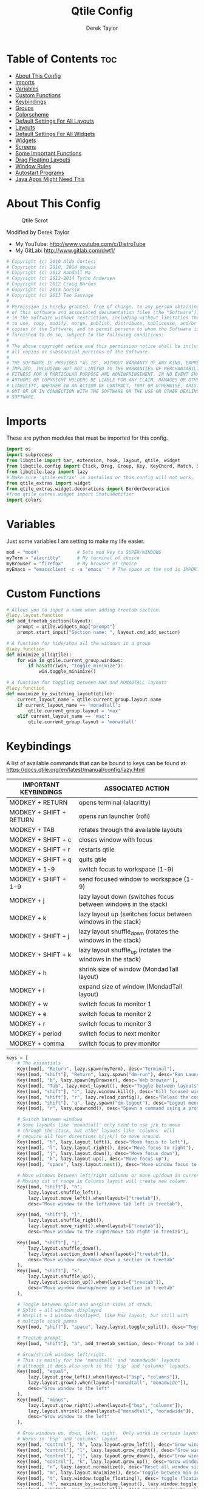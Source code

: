#+TITLE: Qtile Config
#+AUTHOR: Derek Taylor
#+PROPERTY: header-args :tangle config.py
#+auto_tangle: t
#+STARTUP: showeverything

* Table of Contents :toc:
- [[#about-this-config][About This Config]]
- [[#imports][Imports]]
- [[#variables][Variables]]
- [[#custom-functions][Custom Functions]]
- [[#keybindings][Keybindings]]
- [[#groups][Groups]]
- [[#colorscheme][Colorscheme]]
- [[#default-settings-for-all-layouts][Default Settings For All Layouts]]
- [[#layouts][Layouts]]
- [[#default-settings-for-all-widgets][Default Settings For All Widgets]]
- [[#widgets][Widgets]]
- [[#screens][Screens]]
- [[#some-important-functions][Some Important Functions]]
- [[#drag-floating-layouts][Drag Floating Layouts]]
- [[#window-rules][Window Rules]]
- [[#autostart-programs][Autostart Programs]]
- [[#java-apps-might-need-this][Java Apps Might Need This]]

* About This Config
#+CAPTION: Qtile Scrot
#+ATTR_HTML: :alt Qtile Scrot :title Qtile Scrot :align left
[[https://gitlab.com/dwt1/dotfiles/-/raw/master/.screenshots/dotfiles07-thumb.png]]

Modified by Derek Taylor
- My YouTube: [[http://www.youtube.com/c/DistroTube][http://www.youtube.com/c/DistroTube]]
- My GitLab:  [[http://www.gitlab.com/dwt1/][http://www.gitlab.com/dwt1/]]

#+begin_src python
# Copyright (c) 2010 Aldo Cortesi
# Copyright (c) 2010, 2014 dequis
# Copyright (c) 2012 Randall Ma
# Copyright (c) 2012-2014 Tycho Andersen
# Copyright (c) 2012 Craig Barnes
# Copyright (c) 2013 horsik
# Copyright (c) 2013 Tao Sauvage
#
# Permission is hereby granted, free of charge, to any person obtaining a copy
# of this software and associated documentation files (the "Software"), to deal
# in the Software without restriction, including without limitation the rights
# to use, copy, modify, merge, publish, distribute, sublicense, and/or sell
# copies of the Software, and to permit persons to whom the Software is
# furnished to do so, subject to the following conditions:
#
# The above copyright notice and this permission notice shall be included in
# all copies or substantial portions of the Software.
#
# THE SOFTWARE IS PROVIDED "AS IS", WITHOUT WARRANTY OF ANY KIND, EXPRESS OR
# IMPLIED, INCLUDING BUT NOT LIMITED TO THE WARRANTIES OF MERCHANTABILITY,
# FITNESS FOR A PARTICULAR PURPOSE AND NONINFRINGEMENT. IN NO EVENT SHALL THE
# AUTHORS OR COPYRIGHT HOLDERS BE LIABLE FOR ANY CLAIM, DAMAGES OR OTHER
# LIABILITY, WHETHER IN AN ACTION OF CONTRACT, TORT OR OTHERWISE, ARISING FROM,
# OUT OF OR IN CONNECTION WITH THE SOFTWARE OR THE USE OR OTHER DEALINGS IN THE
# SOFTWARE.

#+end_src

* Imports
These are python modules that must be imported for this config.

#+BEGIN_SRC python
import os
import subprocess
from libqtile import bar, extension, hook, layout, qtile, widget
from libqtile.config import Click, Drag, Group, Key, KeyChord, Match, Screen
from libqtile.lazy import lazy
# Make sure 'qtile-extras' is installed or this config will not work.
from qtile_extras import widget
from qtile_extras.widget.decorations import BorderDecoration
#from qtile_extras.widget import StatusNotifier
import colors

#+END_SRC

* Variables
Just some variables I am setting to make my life easier.

#+BEGIN_SRC python
mod = "mod4"              # Sets mod key to SUPER/WINDOWS
myTerm = "alacritty"      # My terminal of choice
myBrowser = "firefox"     # My browser of choice
myEmacs = "emacsclient -c -a 'emacs' " # The space at the end is IMPORTANT!

#+END_SRC

* Custom Functions
#+begin_src python
# Allows you to input a name when adding treetab section.
@lazy.layout.function
def add_treetab_section(layout):
    prompt = qtile.widgets_map["prompt"]
    prompt.start_input("Section name: ", layout.cmd_add_section)

# A function for hide/show all the windows in a group
@lazy.function
def minimize_all(qtile):
    for win in qtile.current_group.windows:
        if hasattr(win, "toggle_minimize"):
            win.toggle_minimize()
           
# A function for toggling between MAX and MONADTALL layouts
@lazy.function
def maximize_by_switching_layout(qtile):
    current_layout_name = qtile.current_group.layout.name
    if current_layout_name == 'monadtall':
        qtile.current_group.layout = 'max'
    elif current_layout_name == 'max':
        qtile.current_group.layout = 'monadtall'

#+end_src

* Keybindings
A list of available commands that can be bound to keys can be found at: https://docs.qtile.org/en/latest/manual/config/lazy.html

| IMPORTANT KEYBINDINGS   | ASSOCIATED ACTION                                              |
|-------------------------+----------------------------------------------------------------|
| MODKEY + RETURN         | opens terminal (alacritty)                                     |
| MODKEY + SHIFT + RETURN | opens run launcher (rofi)                                      |
| MODKEY + TAB            | rotates through the available layouts                          |
| MODKEY + SHIFT + c      | closes window with focus                                       |
| MODKEY + SHIFT + r      | restarts qtile                                                 |
| MODKEY + SHIFT + q      | quits qtile                                                    |
| MODKEY + 1-9            | switch focus to workspace (1-9)                                |
| MODKEY + SHIFT + 1-9    | send focused window to workspace (1-9)                         |
| MODKEY + j              | lazy layout down (switches focus between windows in the stack) |
| MODKEY + k              | lazy layout up (switches focus between windows in the stack)   |
| MODKEY + SHIFT + j      | lazy layout shuffle_down (rotates the windows in the stack)    |
| MODKEY + SHIFT + k      | lazy layout shuffle_up (rotates the windows in the stack)      |
| MODKEY + h              | shrink size of window (MondadTall layout)                      |
| MODKEY + l              | expand size of window (MondadTall layout)                      |
| MODKEY + w              | switch focus to monitor 1                                      |
| MODKEY + e              | switch focus to monitor 2                                      |
| MODKEY + r              | switch focus to monitor 3                                      |
| MODKEY + period         | switch focus to next monitor                                   |
| MODKEY + comma          | switch focus to prev monitor                                   |

#+begin_src python
keys = [
    # The essentials
    Key([mod], "Return", lazy.spawn(myTerm), desc="Terminal"),
    Key([mod, "shift"], "Return", lazy.spawn("dm-run"), desc='Run Launcher'),
    Key([mod], "b", lazy.spawn(myBrowser), desc='Web browser'),
    Key([mod], "Tab", lazy.next_layout(), desc="Toggle between layouts"),
    Key([mod, "shift"], "c", lazy.window.kill(), desc="Kill focused window"),
    Key([mod, "shift"], "r", lazy.reload_config(), desc="Reload the config"),
    Key([mod, "shift"], "q", lazy.spawn("dm-logout"), desc="Logout menu"),
    Key([mod], "r", lazy.spawncmd(), desc="Spawn a command using a prompt widget"),
    
    # Switch between windows
    # Some layouts like 'monadtall' only need to use j/k to move
    # through the stack, but other layouts like 'columns' will
    # require all four directions h/j/k/l to move around.
    Key([mod], "h", lazy.layout.left(), desc="Move focus to left"),
    Key([mod], "l", lazy.layout.right(), desc="Move focus to right"),
    Key([mod], "j", lazy.layout.down(), desc="Move focus down"),
    Key([mod], "k", lazy.layout.up(), desc="Move focus up"),
    Key([mod], "space", lazy.layout.next(), desc="Move window focus to other window"),

    # Move windows between left/right columns or move up/down in current stack.
    # Moving out of range in Columns layout will create new column.
    Key([mod, "shift"], "h",
        lazy.layout.shuffle_left(),
        lazy.layout.move_left().when(layout=["treetab"]),
        desc="Move window to the left/move tab left in treetab"),

    Key([mod, "shift"], "l",
        lazy.layout.shuffle_right(),
        lazy.layout.move_right().when(layout=["treetab"]),
        desc="Move window to the right/move tab right in treetab"),

    Key([mod, "shift"], "j",
        lazy.layout.shuffle_down(),
        lazy.layout.section_down().when(layout=["treetab"]),
        desc="Move window down/move down a section in treetab"
    ),
    Key([mod, "shift"], "k",
        lazy.layout.shuffle_up(),
        lazy.layout.section_up().when(layout=["treetab"]),
        desc="Move window downup/move up a section in treetab"
    ),

    # Toggle between split and unsplit sides of stack.
    # Split = all windows displayed
    # Unsplit = 1 window displayed, like Max layout, but still with
    # multiple stack panes
    Key([mod, "shift"], "space", lazy.layout.toggle_split(), desc="Toggle between split and unsplit sides of stack"),

    # Treetab prompt
    Key([mod, "shift"], "a", add_treetab_section, desc='Prompt to add new section in treetab'),

    # Grow/shrink windows left/right. 
    # This is mainly for the 'monadtall' and 'monadwide' layouts
    # although it does also work in the 'bsp' and 'columns' layouts.
    Key([mod], "equal",
        lazy.layout.grow_left().when(layout=["bsp", "columns"]),
        lazy.layout.grow().when(layout=["monadtall", "monadwide"]),
        desc="Grow window to the left"
    ),
    Key([mod], "minus",
        lazy.layout.grow_right().when(layout=["bsp", "columns"]),
        lazy.layout.shrink().when(layout=["monadtall", "monadwide"]),
        desc="Grow window to the left"
    ),

    # Grow windows up, down, left, right.  Only works in certain layouts.
    # Works in 'bsp' and 'columns' layout.
    Key([mod, "control"], "h", lazy.layout.grow_left(), desc="Grow window to the left"),
    Key([mod, "control"], "l", lazy.layout.grow_right(), desc="Grow window to the right"),
    Key([mod, "control"], "j", lazy.layout.grow_down(), desc="Grow window down"),
    Key([mod, "control"], "k", lazy.layout.grow_up(), desc="Grow window up"),
    Key([mod], "n", lazy.layout.normalize(), desc="Reset all window sizes"),
    Key([mod], "m", lazy.layout.maximize(), desc='Toggle between min and max sizes'),
    Key([mod], "t", lazy.window.toggle_floating(), desc='toggle floating'),
    Key([mod], "f", maximize_by_switching_layout(), lazy.window.toggle_fullscreen(), desc='toggle fullscreen'),
    Key([mod, "shift"], "m", minimize_all(), desc="Toggle hide/show all windows on current group"),

    # Switch focus of monitors
    Key([mod], "period", lazy.next_screen(), desc='Move focus to next monitor'),
    Key([mod], "comma", lazy.prev_screen(), desc='Move focus to prev monitor'),
    
    # Emacs programs launched using the key chord CTRL+e followed by 'key'
    KeyChord([mod],"e", [
        Key([], "e", lazy.spawn(myEmacs), desc='Emacs Dashboard'),
        Key([], "a", lazy.spawn(myEmacs + "--eval '(emms-play-directory-tree \"~/Music/\")'"), desc='Emacs EMMS'),
        Key([], "b", lazy.spawn(myEmacs + "--eval '(ibuffer)'"), desc='Emacs Ibuffer'),
        Key([], "d", lazy.spawn(myEmacs + "--eval '(dired nil)'"), desc='Emacs Dired'),
        Key([], "i", lazy.spawn(myEmacs + "--eval '(erc)'"), desc='Emacs ERC'),
        Key([], "s", lazy.spawn(myEmacs + "--eval '(eshell)'"), desc='Emacs Eshell'),
        Key([], "v", lazy.spawn(myEmacs + "--eval '(vterm)'"), desc='Emacs Vterm'),
        Key([], "w", lazy.spawn(myEmacs + "--eval '(eww \"distro.tube\")'"), desc='Emacs EWW'),
        Key([], "F4", lazy.spawn("killall emacs"),
                      lazy.spawn("/usr/bin/emacs --daemon"),
                      desc='Kill/restart the Emacs daemon')
    ]),
    # Dmenu scripts launched using the key chord SUPER+p followed by 'key'
    KeyChord([mod], "p", [
        Key([], "h", lazy.spawn("dm-hub"), desc='List all dmscripts'),
        Key([], "a", lazy.spawn("dm-sounds"), desc='Choose ambient sound'),
        Key([], "b", lazy.spawn("dm-setbg"), desc='Set background'),
        Key([], "c", lazy.spawn("dtos-colorscheme"), desc='Choose color scheme'),
        Key([], "e", lazy.spawn("dm-confedit"), desc='Choose a config file to edit'),
        Key([], "i", lazy.spawn("dm-maim"), desc='Take a screenshot'),
        Key([], "k", lazy.spawn("dm-kill"), desc='Kill processes '),
        Key([], "m", lazy.spawn("dm-man"), desc='View manpages'),
        Key([], "n", lazy.spawn("dm-note"), desc='Store and copy notes'),
        Key([], "o", lazy.spawn("dm-bookman"), desc='Browser bookmarks'),
        Key([], "p", lazy.spawn("passmenu -p \"Pass: \""), desc='Logout menu'),
        Key([], "q", lazy.spawn("dm-logout"), desc='Logout menu'),
        Key([], "r", lazy.spawn("dm-radio"), desc='Listen to online radio'),
        Key([], "s", lazy.spawn("dm-websearch"), desc='Search various engines'),
        Key([], "t", lazy.spawn("dm-translate"), desc='Translate text')
    ])
]

#+end_src

* Groups
Groups are really workspaces.  group_names should remain 1-9 so the MOD+1-9 keybindings work as expected.  group_labels are the labels of the groups that are displayed in the bar.  Feel free to change group_labels to anything you wish.  group_layouts sets the default layout for each group.

#+begin_src python
groups = []
group_names = ["1", "2", "3", "4", "5", "6", "7", "8", "9",]

group_labels = ["DEV", "WWW", "SYS", "DOC", "VBOX", "CHAT", "MUS", "VID", "GFX",]
#group_labels = ["1", "2", "3", "4", "5", "6", "7", "8", "9",]
#group_labels = ["", "", "", "", "", "", "", "", "",]

group_layouts = ["monadtall", "monadtall", "tile", "tile", "monadtall", "monadtall", "monadtall", "monadtall", "monadtall"]

for i in range(len(group_names)):
    groups.append(
        Group(
            name=group_names[i],
            layout=group_layouts[i].lower(),
            label=group_labels[i],
        ))
 
for i in groups:
    keys.extend(
        [
            # mod1 + letter of group = switch to group
            Key(
                [mod],
                i.name,
                lazy.group[i.name].toscreen(),
                desc="Switch to group {}".format(i.name),
            ),
            # mod1 + shift + letter of group = move focused window to group
            Key(
                [mod, "shift"],
                i.name,
                lazy.window.togroup(i.name, switch_group=False),
                desc="Move focused window to group {}".format(i.name),
            ),
        ]
    )

#+end_src

* Colorscheme
Colors are defined in a separate 'colors.py' file.  It is best not manually change the colorscheme; instead run 'dtos-colorscheme' which is set to 'MOD + p c'. There are 10 colorschemes available to choose from:

+ colors.DoomOne
+ colors.Dracula
+ colors.GruvboxDark
+ colors.MonokaiPro
+ colors.Nord
+ colors.OceanicNext
+ colors.Palenight
+ colors.SolarizedDark
+ colors.SolarizedLight
+ colors.TomorrowNight

#+begin_src python
colors = colors.DoomOne

#+end_src

* Default Settings For All Layouts
Some settings that I use on almost every layout, which saves me from having to type these out for each individual layout.

#+begin_src python
layout_theme = {"border_width": 2,
                "margin": 8,
                "border_focus": colors[8],
                "border_normal": colors[0]
                }

#+end_src

* Layouts
The layouts that I use, plus several that I don't use. Uncomment the layouts you want; comment out the ones that you don't want to use.

#+begin_src python
layouts = [
    #layout.Bsp(**layout_theme),
    #layout.Floating(**layout_theme)
    #layout.RatioTile(**layout_theme),
    #layout.VerticalTile(**layout_theme),
    #layout.Matrix(**layout_theme),
    layout.MonadTall(**layout_theme),
    #layout.MonadWide(**layout_theme),
    layout.Tile(
         shift_windows=True,
         border_width = 0,
         margin = 0,
         ratio = 0.34,
         ),
    layout.Max(
         border_width = 0,
         margin = 0,
         ),
    #layout.Stack(**layout_theme, num_stacks=2),
    #layout.Columns(**layout_theme),
    #layout.TreeTab(
    #     font = "Ubuntu Bold",
    #     fontsize = 11,
    #     border_width = 0,
    #     bg_color = colors[0],
    #     active_bg = colors[8],
    #     active_fg = colors[2],
    #     inactive_bg = colors[1],
    #     inactive_fg = colors[0],
    #     padding_left = 8,
    #     padding_x = 8,
    #     padding_y = 6,
    #     sections = ["ONE", "TWO", "THREE"],
    #     section_fontsize = 10,
    #     section_fg = colors[7],
    #     section_top = 15,
    #     section_bottom = 15,
    #     level_shift = 8,
    #     vspace = 3,
    #     panel_width = 240
    #     ),
    #layout.Zoomy(**layout_theme),
]
#+end_src

* Default Settings For All Widgets
Some settings that I use on almost every widget, which saves me from having to type these out for each individual widget.

#+begin_src python
widget_defaults = dict(
    font="Ubuntu Bold",
    fontsize = 12,
    padding = 0,
    background=colors[0]
)

extension_defaults = widget_defaults.copy()

#+end_src


* Widgets
This is the bar (the panel) and the widgets within the bar.

#+begin_src python
def init_widgets_list():
    widgets_list = [
        widget.Image(
                 filename = "~/.config/qtile/icons/logo.png",
                 scale = "False",
                 mouse_callbacks = {'Button1': lambda: qtile.cmd_spawn(myTerm)},
                 ),
        widget.Prompt(
                 font = "Ubuntu Mono",
                 fontsize=14,
                 foreground = colors[1]
        ),
        widget.GroupBox(
                 fontsize = 10,
                 margin_y = 6,
                 margin_x = 5,
                 padding_y = 0,
                 padding_x = 1,
                 borderwidth = 3,
                 active = colors[8],
                 inactive = colors[1],
                 rounded = False,
                 highlight_color = colors[2],
                 highlight_method = "line",
                 this_current_screen_border = colors[7],
                 this_screen_border = colors [4],
                 other_current_screen_border = colors[7],
                 other_screen_border = colors[4],
                 ),
        widget.TextBox(
                 text = '|',
                 font = "Ubuntu Mono",
                 foreground = colors[1],
                 padding = 2,
                 fontsize = 14
                 ),
        widget.CurrentLayoutIcon(
                 # custom_icon_paths = [os.path.expanduser("~/.config/qtile/icons")],
                 foreground = colors[1],
                 padding = 4,
                 scale = 0.6
                 ),
        widget.CurrentLayout(
                 foreground = colors[1],
                 padding = 5
                 ),
        widget.TextBox(
                 text = '|',
                 font = "Ubuntu Mono",
                 foreground = colors[1],
                 padding = 2,
                 fontsize = 14
                 ),
        widget.WindowName(
                 foreground = colors[6],
                 max_chars = 40
                 ),
        widget.GenPollText(
                 update_interval = 300,
                 func = lambda: subprocess.check_output("printf $(uname -r)", shell=True, text=True),
                 foreground = colors[3],
                 fmt = '❤  {}',
                 decorations=[
                     BorderDecoration(
                         colour = colors[3],
                         border_width = [0, 0, 2, 0],
                     )
                 ],
                 ),
        widget.Spacer(length = 8),
        widget.CPU(
                 format = '▓  Cpu: {load_percent}%',
                 foreground = colors[4],
                 decorations=[
                     BorderDecoration(
                         colour = colors[4],
                         border_width = [0, 0, 2, 0],
                     )
                 ],
                 ),
        widget.Spacer(length = 8),
        widget.Memory(
                 foreground = colors[8],
                 mouse_callbacks = {'Button1': lambda: qtile.cmd_spawn(myTerm + ' -e htop')},
                 format = '{MemUsed: .0f}{mm}',
                 fmt = '🖥  Mem: {} used',
                 decorations=[
                     BorderDecoration(
                         colour = colors[8],
                         border_width = [0, 0, 2, 0],
                     )
                 ],
                 ),
        widget.Spacer(length = 8),
        widget.DF(
                 update_interval = 60,
                 foreground = colors[5],
                 mouse_callbacks = {'Button1': lambda: qtile.cmd_spawn(myTerm + ' -e df')},
                 partition = '/',
                 #format = '[{p}] {uf}{m} ({r:.0f}%)',
                 format = '{uf}{m} free',
                 fmt = '🖴  Disk: {}',
                 visible_on_warn = False,
                 decorations=[
                     BorderDecoration(
                         colour = colors[5],
                         border_width = [0, 0, 2, 0],
                     )
                 ],
                 ),
        widget.Spacer(length = 8),
        widget.Volume(
                 foreground = colors[7],
                 fmt = '🕫  Vol: {}',
                 decorations=[
                     BorderDecoration(
                         colour = colors[7],
                         border_width = [0, 0, 2, 0],
                     )
                 ],
                 ),
        widget.Spacer(length = 8),
        widget.KeyboardLayout(
                 foreground = colors[4],
                 fmt = '⌨  Kbd: {}',
                 decorations=[
                     BorderDecoration(
                         colour = colors[4],
                         border_width = [0, 0, 2, 0],
                     )
                 ],
                 ),
        widget.Spacer(length = 8),
        widget.Clock(
                 foreground = colors[8],
                 format = "⏱  %a, %b %d - %H:%M",
                 decorations=[
                     BorderDecoration(
                         colour = colors[8],
                         border_width = [0, 0, 2, 0],
                     )
                 ],
                 ),
        widget.Spacer(length = 8),
        widget.Systray(padding = 3),
        widget.Spacer(length = 8),

        ]
    return widgets_list

#+end_src

* Screens
Screen settings for my triple monitor setup. Monitor 1 will display ALL widgets in widgets_list. It is important that this is the *only* monitor that displays all widgets because the systray widget will crash if you try to run multiple instances of it.

#+begin_src python
def init_widgets_screen1():
    widgets_screen1 = init_widgets_list()
    return widgets_screen1 

# All other monitors' bars will display everything but widgets 22 (systray) and 23 (spacer).
def init_widgets_screen2():
    widgets_screen2 = init_widgets_list()
    del widgets_screen2[22:24]
    return widgets_screen2

# For adding transparency to your bar, add (background="#00000000") to the "Screen" line(s)
# For ex: Screen(top=bar.Bar(widgets=init_widgets_screen2(), background="#00000000", size=24)),

def init_screens():
    return [Screen(top=bar.Bar(widgets=init_widgets_screen1(), size=26)),
            Screen(top=bar.Bar(widgets=init_widgets_screen2(), size=26)),
            Screen(top=bar.Bar(widgets=init_widgets_screen2(), size=26))]

if __name__ in ["config", "__main__"]:
    screens = init_screens()
    widgets_list = init_widgets_list()
    widgets_screen1 = init_widgets_screen1()
    widgets_screen2 = init_widgets_screen2()

#+end_src

* Some Important Functions

#+begin_src python
def window_to_prev_group(qtile):
    if qtile.currentWindow is not None:
        i = qtile.groups.index(qtile.currentGroup)
        qtile.currentWindow.togroup(qtile.groups[i - 1].name)

def window_to_next_group(qtile):
    if qtile.currentWindow is not None:
        i = qtile.groups.index(qtile.currentGroup)
        qtile.currentWindow.togroup(qtile.groups[i + 1].name)

def window_to_previous_screen(qtile):
    i = qtile.screens.index(qtile.current_screen)
    if i != 0:
        group = qtile.screens[i - 1].group.name
        qtile.current_window.togroup(group)

def window_to_next_screen(qtile):
    i = qtile.screens.index(qtile.current_screen)
    if i + 1 != len(qtile.screens):
        group = qtile.screens[i + 1].group.name
        qtile.current_window.togroup(group)

def switch_screens(qtile):
    i = qtile.screens.index(qtile.current_screen)
    group = qtile.screens[i - 1].group
    qtile.current_screen.set_group(group)
#+end_src

* Drag Floating Layouts
Sets MOD + left mouse to drag floating windows.  Sets MOD + right mouse to resize floating windows.

#+begin_src python
mouse = [
    Drag([mod], "Button1", lazy.window.set_position_floating(), start=lazy.window.get_position()),
    Drag([mod], "Button3", lazy.window.set_size_floating(), start=lazy.window.get_size()),
    Click([mod], "Button2", lazy.window.bring_to_front()),
]

#+end_src

* Window Rules
#+begin_src python
dgroups_key_binder = None
dgroups_app_rules = []  # type: list
follow_mouse_focus = True
bring_front_click = False
cursor_warp = False
floating_layout = layout.Floating(
    border_focus=colors[8],
    border_width=2,
    float_rules=[
        # Run the utility of `xprop` to see the wm class and name of an X client.
        *layout.Floating.default_float_rules,
        Match(wm_class="confirmreset"),   # gitk
        Match(wm_class="dialog"),         # dialog boxes
        Match(wm_class="download"),       # downloads
        Match(wm_class="error"),          # error msgs
        Match(wm_class="file_progress"),  # file progress boxes
        Match(wm_class='kdenlive'),       # kdenlive
        Match(wm_class="makebranch"),     # gitk
        Match(wm_class="maketag"),        # gitk
        Match(wm_class="notification"),   # notifications
        Match(wm_class='pinentry-gtk-2'), # GPG key password entry
        Match(wm_class="ssh-askpass"),    # ssh-askpass
        Match(wm_class="toolbar"),        # toolbars
        Match(wm_class="Yad"),            # yad boxes
        Match(title="branchdialog"),      # gitk
        Match(title='Confirmation'),      # tastyworks exit box
        Match(title='Qalculate!'),        # qalculate-gtk
        Match(title="pinentry"),          # GPG key password entry
        Match(title="tastycharts"),       # tastytrade pop-out charts
        Match(title="tastytrade"),        # tastytrade pop-out side gutter
        Match(title="tastytrade - Portfolio Report"), # tastytrade pop-out allocation
        Match(wm_class="tasty.javafx.launcher.LauncherFxApp"), # tastytrade settings
    ]
)
auto_fullscreen = True
focus_on_window_activation = "smart"
reconfigure_screens = True

# If things like steam games want to auto-minimize themselves when losing
# focus, should we respect this or not?
auto_minimize = True

# When using the Wayland backend, this can be used to configure input devices.
wl_input_rules = None

#+end_src

* Autostart Programs
Executes a bash script (autostart.sh) which launches programs for autostart.

#+begin_src python
@hook.subscribe.startup_once
def start_once():
    home = os.path.expanduser('~')
    subprocess.call([home + '/.config/qtile/autostart.sh'])

#+end_src

* Java Apps Might Need This
#+begin_src python
# XXX: Gasp! We're lying here. In fact, nobody really uses or cares about this
# string besides java UI toolkits; you can see several discussions on the
# mailing lists, GitHub issues, and other WM documentation that suggest setting
# this string if your java app doesn't work correctly. We may as well just lie
# and say that we're a working one by default.
#
# We choose LG3D to maximize irony: it is a 3D non-reparenting WM written in
# java that happens to be on java's whitelist.
wmname = "LG3D"

#+end_src
